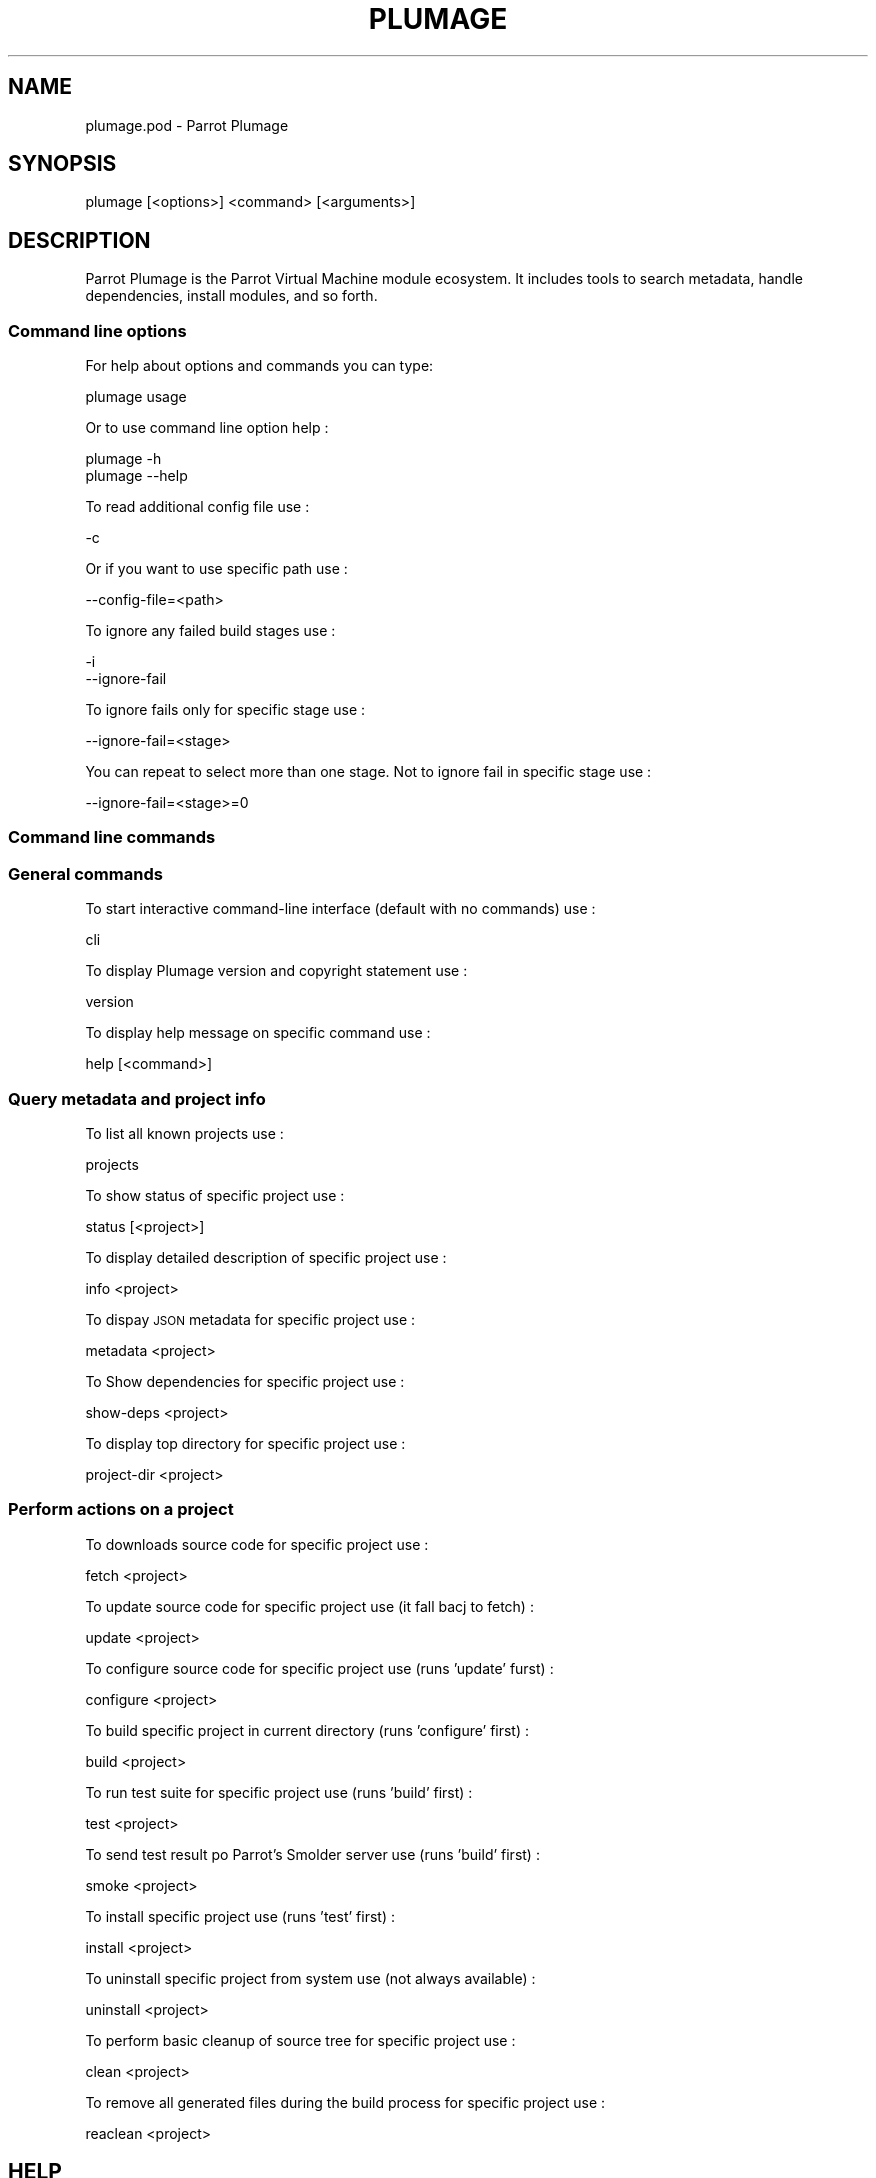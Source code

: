 .\" Automatically generated by Pod::Man 2.28 (Pod::Simple 3.31)
.\"
.\" Standard preamble:
.\" ========================================================================
.de Sp \" Vertical space (when we can't use .PP)
.if t .sp .5v
.if n .sp
..
.de Vb \" Begin verbatim text
.ft CW
.nf
.ne \\$1
..
.de Ve \" End verbatim text
.ft R
.fi
..
.\" Set up some character translations and predefined strings.  \*(-- will
.\" give an unbreakable dash, \*(PI will give pi, \*(L" will give a left
.\" double quote, and \*(R" will give a right double quote.  \*(C+ will
.\" give a nicer C++.  Capital omega is used to do unbreakable dashes and
.\" therefore won't be available.  \*(C` and \*(C' expand to `' in nroff,
.\" nothing in troff, for use with C<>.
.tr \(*W-
.ds C+ C\v'-.1v'\h'-1p'\s-2+\h'-1p'+\s0\v'.1v'\h'-1p'
.ie n \{\
.    ds -- \(*W-
.    ds PI pi
.    if (\n(.H=4u)&(1m=24u) .ds -- \(*W\h'-12u'\(*W\h'-12u'-\" diablo 10 pitch
.    if (\n(.H=4u)&(1m=20u) .ds -- \(*W\h'-12u'\(*W\h'-8u'-\"  diablo 12 pitch
.    ds L" ""
.    ds R" ""
.    ds C` ""
.    ds C' ""
'br\}
.el\{\
.    ds -- \|\(em\|
.    ds PI \(*p
.    ds L" ``
.    ds R" ''
.    ds C`
.    ds C'
'br\}
.\"
.\" Escape single quotes in literal strings from groff's Unicode transform.
.ie \n(.g .ds Aq \(aq
.el       .ds Aq '
.\"
.\" If the F register is turned on, we'll generate index entries on stderr for
.\" titles (.TH), headers (.SH), subsections (.SS), items (.Ip), and index
.\" entries marked with X<> in POD.  Of course, you'll have to process the
.\" output yourself in some meaningful fashion.
.\"
.\" Avoid warning from groff about undefined register 'F'.
.de IX
..
.nr rF 0
.if \n(.g .if rF .nr rF 1
.if (\n(rF:(\n(.g==0)) \{
.    if \nF \{
.        de IX
.        tm Index:\\$1\t\\n%\t"\\$2"
..
.        if !\nF==2 \{
.            nr % 0
.            nr F 2
.        \}
.    \}
.\}
.rr rF
.\"
.\" Accent mark definitions (@(#)ms.acc 1.5 88/02/08 SMI; from UCB 4.2).
.\" Fear.  Run.  Save yourself.  No user-serviceable parts.
.    \" fudge factors for nroff and troff
.if n \{\
.    ds #H 0
.    ds #V .8m
.    ds #F .3m
.    ds #[ \f1
.    ds #] \fP
.\}
.if t \{\
.    ds #H ((1u-(\\\\n(.fu%2u))*.13m)
.    ds #V .6m
.    ds #F 0
.    ds #[ \&
.    ds #] \&
.\}
.    \" simple accents for nroff and troff
.if n \{\
.    ds ' \&
.    ds ` \&
.    ds ^ \&
.    ds , \&
.    ds ~ ~
.    ds /
.\}
.if t \{\
.    ds ' \\k:\h'-(\\n(.wu*8/10-\*(#H)'\'\h"|\\n:u"
.    ds ` \\k:\h'-(\\n(.wu*8/10-\*(#H)'\`\h'|\\n:u'
.    ds ^ \\k:\h'-(\\n(.wu*10/11-\*(#H)'^\h'|\\n:u'
.    ds , \\k:\h'-(\\n(.wu*8/10)',\h'|\\n:u'
.    ds ~ \\k:\h'-(\\n(.wu-\*(#H-.1m)'~\h'|\\n:u'
.    ds / \\k:\h'-(\\n(.wu*8/10-\*(#H)'\z\(sl\h'|\\n:u'
.\}
.    \" troff and (daisy-wheel) nroff accents
.ds : \\k:\h'-(\\n(.wu*8/10-\*(#H+.1m+\*(#F)'\v'-\*(#V'\z.\h'.2m+\*(#F'.\h'|\\n:u'\v'\*(#V'
.ds 8 \h'\*(#H'\(*b\h'-\*(#H'
.ds o \\k:\h'-(\\n(.wu+\w'\(de'u-\*(#H)/2u'\v'-.3n'\*(#[\z\(de\v'.3n'\h'|\\n:u'\*(#]
.ds d- \h'\*(#H'\(pd\h'-\w'~'u'\v'-.25m'\f2\(hy\fP\v'.25m'\h'-\*(#H'
.ds D- D\\k:\h'-\w'D'u'\v'-.11m'\z\(hy\v'.11m'\h'|\\n:u'
.ds th \*(#[\v'.3m'\s+1I\s-1\v'-.3m'\h'-(\w'I'u*2/3)'\s-1o\s+1\*(#]
.ds Th \*(#[\s+2I\s-2\h'-\w'I'u*3/5'\v'-.3m'o\v'.3m'\*(#]
.ds ae a\h'-(\w'a'u*4/10)'e
.ds Ae A\h'-(\w'A'u*4/10)'E
.    \" corrections for vroff
.if v .ds ~ \\k:\h'-(\\n(.wu*9/10-\*(#H)'\s-2\u~\d\s+2\h'|\\n:u'
.if v .ds ^ \\k:\h'-(\\n(.wu*10/11-\*(#H)'\v'-.4m'^\v'.4m'\h'|\\n:u'
.    \" for low resolution devices (crt and lpr)
.if \n(.H>23 .if \n(.V>19 \
\{\
.    ds : e
.    ds 8 ss
.    ds o a
.    ds d- d\h'-1'\(ga
.    ds D- D\h'-1'\(hy
.    ds th \o'bp'
.    ds Th \o'LP'
.    ds ae ae
.    ds Ae AE
.\}
.rm #[ #] #H #V #F C
.\" ========================================================================
.\"
.IX Title "PLUMAGE 1"
.TH PLUMAGE 1 "2014-10-21" "perl v5.18.4" "User Contributed Perl Documentation"
.\" For nroff, turn off justification.  Always turn off hyphenation; it makes
.\" way too many mistakes in technical documents.
.if n .ad l
.nh
.SH "NAME"
plumage.pod \- Parrot Plumage
.SH "SYNOPSIS"
.IX Header "SYNOPSIS"
plumage [<options>] <command> [<arguments>]
.SH "DESCRIPTION"
.IX Header "DESCRIPTION"
Parrot Plumage is the Parrot Virtual Machine module ecosystem.  It includes
tools to search metadata, handle dependencies, install modules, and so forth.
.SS "Command line options"
.IX Subsection "Command line options"
For help about options and commands you can type:
.PP
.Vb 1
\&    plumage usage
.Ve
.PP
Or to use command line option help :
.PP
.Vb 2
\&    plumage \-h
\&    plumage \-\-help
.Ve
.PP
To read additional config file use :
.PP
.Vb 1
\&    \-c
.Ve
.PP
Or if you want to use specific path use :
.PP
.Vb 1
\&   \-\-config\-file=<path>
.Ve
.PP
To ignore any failed build stages use :
.PP
.Vb 2
\&    \-i
\&    \-\-ignore\-fail
.Ve
.PP
To ignore fails only for specific stage use :
.PP
.Vb 1
\&    \-\-ignore\-fail=<stage>
.Ve
.PP
You can repeat to select more than one stage.
Not to ignore fail in specific stage use :
.PP
.Vb 1
\&    \-\-ignore\-fail=<stage>=0
.Ve
.SS "Command line commands"
.IX Subsection "Command line commands"
.SS "General commands"
.IX Subsection "General commands"
To start interactive command-line interface (default with no commands) use :
.PP
.Vb 1
\&    cli
.Ve
.PP
To display Plumage version and copyright statement use :
.PP
.Vb 1
\&    version
.Ve
.PP
To display help message on specific command use :
.PP
.Vb 1
\&    help    [<command>]
.Ve
.SS "Query metadata and project info"
.IX Subsection "Query metadata and project info"
To list all known projects use :
.PP
.Vb 1
\&    projects
.Ve
.PP
To show status of specific project use :
.PP
.Vb 1
\&    status  [<project>]
.Ve
.PP
To display detailed description of specific project use :
.PP
.Vb 1
\&    info    <project>
.Ve
.PP
To dispay \s-1JSON\s0 metadata for specific project use :
.PP
.Vb 1
\&    metadata    <project>
.Ve
.PP
To Show dependencies for specific project use :
.PP
.Vb 1
\&    show\-deps   <project>
.Ve
.PP
To display top directory for specific project use :
.PP
.Vb 1
\&    project\-dir <project>
.Ve
.SS "Perform actions on a project"
.IX Subsection "Perform actions on a project"
To downloads source code for specific project use :
.PP
.Vb 1
\&    fetch   <project>
.Ve
.PP
To update source code for specific project use (it fall bacj to fetch) :
.PP
.Vb 1
\&    update  <project>
.Ve
.PP
To configure source code for specific project use (runs 'update' furst) :
.PP
.Vb 1
\&    configure   <project>
.Ve
.PP
To build specific project in current directory (runs 'configure' first) :
.PP
.Vb 1
\&    build   <project>
.Ve
.PP
To run test suite for specific project use (runs 'build' first) :
.PP
.Vb 1
\&    test    <project>
.Ve
.PP
To send test result po Parrot's Smolder server use (runs 'build' first) :
.PP
.Vb 1
\&    smoke   <project>
.Ve
.PP
To install specific project use (runs 'test' first) :
.PP
.Vb 1
\&    install <project>
.Ve
.PP
To uninstall specific project from system use (not always available) :
.PP
.Vb 1
\&    uninstall   <project>
.Ve
.PP
To perform basic cleanup of source tree for specific project use :
.PP
.Vb 1
\&    clean   <project>
.Ve
.PP
To remove all generated files during the build process for specific project use :
.PP
.Vb 1
\&    reaclean    <project>
.Ve
.SH "HELP"
.IX Header "HELP"
For more help or any other question you go to <http://parrot.org> or
<http://github.com/parrot/parrot>.Or you can send email to 'parrot\-dev@parrot.org'.
You are also invited to join the #parrot \s-1IRC\s0 channel on irc.parrot.org.
